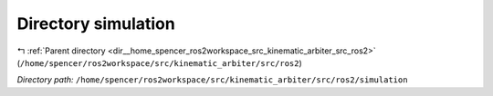 .. _dir__home_spencer_ros2workspace_src_kinematic_arbiter_src_ros2_simulation:


Directory simulation
====================


|exhale_lsh| :ref:`Parent directory <dir__home_spencer_ros2workspace_src_kinematic_arbiter_src_ros2>` (``/home/spencer/ros2workspace/src/kinematic_arbiter/src/ros2``)

.. |exhale_lsh| unicode:: U+021B0 .. UPWARDS ARROW WITH TIP LEFTWARDS


*Directory path:* ``/home/spencer/ros2workspace/src/kinematic_arbiter/src/ros2/simulation``
